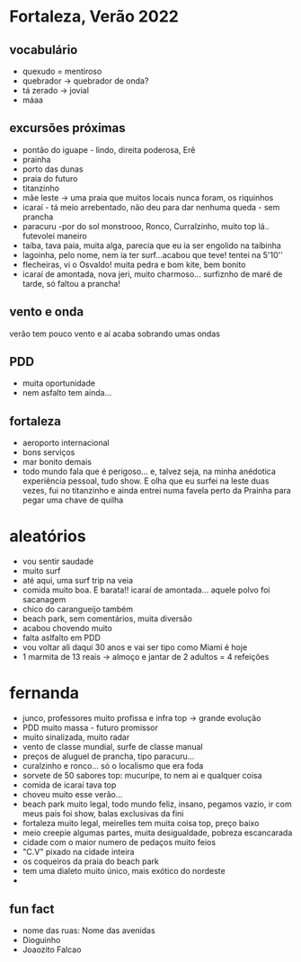 * Fortaleza, Verão 2022
  
** vocabulário
  - quexudo = mentiroso
  - quebrador -> quebrador de onda?
  - tá zerado -> jovial
  - máaa

** excursões próximas
   - pontão do iguape - lindo, direita poderosa, Erê
   - prainha
   - porto das dunas
   - praia do futuro
   - titanzinho
   - mãe leste -> uma praia que muitos locais nunca foram, os riquinhos
   - icaraí - tá meio arrebentado, não deu para dar nenhuma queda - sem prancha
   - paracuru -por do sol monstrooo, Ronco, Curralzinho, muito top lá.. futevolei maneiro
   - taíba, tava paia, muita alga, parecia que eu ia ser engolido na taíbinha
   - lagoinha, pelo nome, nem ia ter surf...acabou que teve! tentei na 5'10''
   - flecheiras, vi o Osvaldo! muita pedra e bom kite, bem bonito
   - icaraí de amontada, nova jeri, muito charmoso... surfiznho de maré de tarde, só faltou a prancha!

** vento e onda
   verão tem pouco vento e aí acaba sobrando umas ondas
  
** PDD
   - muita oportunidade
   - nem asfalto tem ainda...

** fortaleza
   - aeroporto internacional
   - bons serviços
   - mar bonito demais
   - todo mundo fala que é perigoso... e, talvez seja, na minha
     anédotica experiência pessoal, tudo show.  E olha que eu surfei
     na leste duas vezes, fui no titanzinho e ainda entrei numa favela
     perto da Prainha para pegar uma chave de quilha

* aleatórios
  - vou sentir saudade
  - muito surf
  - até aqui, uma surf trip na veia
  - comida muito boa. E barata!! icaraí de amontada... aquele polvo foi sacanagem
  - chico do carangueijo também
  - beach park, sem comentários, muita diversão
  - acabou chovendo muito
  - falta aslfalto em PDD
  - vou voltar ali daqui 30 anos e vai ser tipo como Miami é hoje
  - 1 marmita de 13 reais -> almoço e jantar de 2 adultos = 4 refeições

* fernanda
  - junco, professores muito profissa e infra top -> grande evolução
  - PDD muito massa - futuro promissor
  - muito sinalizada, muito radar
  - vento de classe mundial, surfe de classe manual
  - preços de aluguel de prancha, tipo paracuru...
  - curalzinho e ronco... só o localismo que era foda
  - sorvete de 50 sabores top: mucurípe, to nem ai e qualquer coisa
  - comida de icaraí tava top
  - choveu muito esse verão...
  - beach park muito legal, todo mundo feliz, insano, pegamos vazio,
    ir com meus pais foi show, balas exclusivas da fini
  - fortaleza muito legal, meirelles tem muita coisa top, preço baixo
  - meio creepie algumas partes, muita desigualdade, pobreza escancarada
  - cidade com o maior numero de pedaços muito feios
  - "C.V" pixado na cidade inteira
  - os coqueiros da praia do beach park
  - tem uma dialeto muito único, mais exótico do nordeste
  - 


** fun fact
   - nome das ruas:
     Nome das avenidas
   - Dioguinho
   - Joaozito Falcao 

